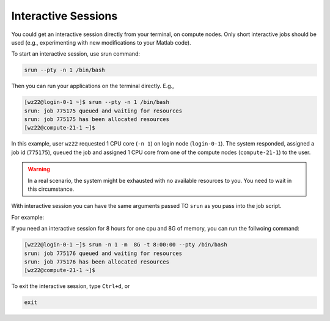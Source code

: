 Interactive Sessions
====================

You could get an interactive session directly from your terminal, on compute nodes. Only short interactive jobs should be used (e.g., experimenting with new modifications to your Matlab code).

To start an interactive session, use srun command:

.. code-block:: bash

    srun --pty -n 1 /bin/bash

Then you can run your applications on the terminal directly. E.g., 

.. code-block:: bash

    [wz22@login-0-1 ~]$ srun --pty -n 1 /bin/bash
    srun: job 775175 queued and waiting for resources
    srun: job 775175 has been allocated resources
    [wz22@compute-21-1 ~]$

In this example, user ``wz22`` requested 1 CPU core (``-n 1``) on login node (``login-0-1``). The system responded, assigned a job id (``775175``), 
queued the job and assigned 1 CPU core from one of the compute nodes (``compute-21-1``) to the user.


.. warning::
    In a real scenario, the system might be 
    exhausted with no available resources to you. You need to wait in this circumstance.

With interactive session you can have the same arguments passed TO ``srun`` as you pass into the job script.

For example:

If you need an interactive session for 8 hours for one cpu and 8G of memory, you can run the follwoing command:

.. code-block:: bash

    [wz22@login-0-1 ~]$ srun -n 1 -m  8G -t 8:00:00 --pty /bin/bash
    srun: job 775176 queued and waiting for resources
    srun: job 775176 has been allocated resources
    [wz22@compute-21-1 ~]$

To exit the interactive session, type ``Ctrl+d``, or 

.. code-block:: bash

    exit    
